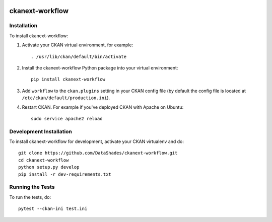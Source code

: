.. image:: https://travis-ci.org/smotornyuk/ckanext-workflow.svg?branch=master
    :target: https://travis-ci.org/smotornyuk/ckanext-workflow

.. image:: https://coveralls.io/repos/smotornyuk/ckanext-workflow/badge.svg
  :target: https://coveralls.io/r/smotornyuk/ckanext-workflow

================
ckanext-workflow
================

.. Put a description of your extension here:
   What does it do? What features does it have?
   Consider including some screenshots or embedding a video!

------------
Installation
------------

To install ckanext-workflow:

1. Activate your CKAN virtual environment, for example::

     . /usr/lib/ckan/default/bin/activate

2. Install the ckanext-workflow Python package into your virtual environment::

     pip install ckanext-workflow

3. Add ``workflow`` to the ``ckan.plugins`` setting in your CKAN
   config file (by default the config file is located at
   ``/etc/ckan/default/production.ini``).

4. Restart CKAN. For example if you've deployed CKAN with Apache on Ubuntu::

     sudo service apache2 reload

------------------------
Development Installation
------------------------

To install ckanext-workflow for development, activate your CKAN virtualenv and
do::

    git clone https://github.com/DataShades/ckanext-workflow.git
    cd ckanext-workflow
    python setup.py develop
    pip install -r dev-requirements.txt

-----------------
Running the Tests
-----------------

To run the tests, do::

  pytest --ckan-ini test.ini
